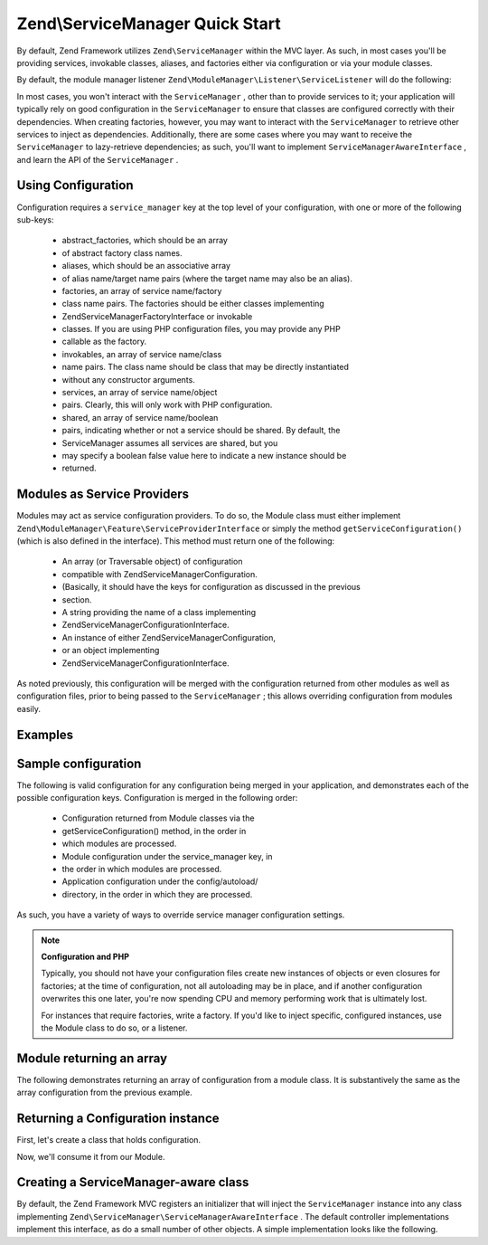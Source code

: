 
Zend\\ServiceManager Quick Start
================================

By default, Zend Framework utilizes ``Zend\ServiceManager`` within the MVC layer. As such, in most cases you'll be providing services, invokable classes, aliases, and factories either via configuration or via your module classes.

By default, the module manager listener ``Zend\ModuleManager\Listener\ServiceListener`` will do the following:

In most cases, you won't interact with the ``ServiceManager`` , other than to provide services to it; your application will typically rely on good configuration in the ``ServiceManager`` to ensure that classes are configured correctly with their dependencies. When creating factories, however, you may want to interact with the ``ServiceManager`` to retrieve other services to inject as dependencies. Additionally, there are some cases where you may want to receive the ``ServiceManager`` to lazy-retrieve dependencies; as such, you'll want to implement ``ServiceManagerAwareInterface`` , and learn the API of the ``ServiceManager`` .

.. _zend.service-manager.quick-start.config:

Using Configuration
-------------------

Configuration requires a ``service_manager`` key at the top level of your configuration, with one or more of the following sub-keys:

    - abstract_factories, which should be an array
    - of abstract factory class names.
    - aliases, which should be an associative array
    - of alias name/target name pairs (where the target name may also be an alias).
    - factories, an array of service name/factory
    - class name pairs. The factories should be either classes implementing
    - Zend\ServiceManager\FactoryInterface or invokable
    - classes. If you are using PHP configuration files, you may provide any PHP
    - callable as the factory.
    - invokables, an array of service name/class
    - name pairs. The class name should be class that may be directly instantiated
    - without any constructor arguments.
    - services, an array of service name/object
    - pairs. Clearly, this will only work with PHP configuration.
    - shared, an array of service name/boolean
    - pairs, indicating whether or not a service should be shared. By default, the
    - ServiceManager assumes all services are shared, but you
    - may specify a boolean false value here to indicate a new instance should be
    - returned.


.. _zend.service-manager.quick-start.module:

Modules as Service Providers
----------------------------

Modules may act as service configuration providers. To do so, the Module class must either implement ``Zend\ModuleManager\Feature\ServiceProviderInterface`` or simply the method ``getServiceConfiguration()`` (which is also defined in the interface). This method must return one of the following:

    - An array (or Traversable object) of configuration
    - compatible with Zend\ServiceManager\Configuration.
    - (Basically, it should have the keys for configuration as discussed in the previous
    - section.
    - A string providing the name of a class implementing
    - Zend\ServiceManager\ConfigurationInterface.
    - An instance of either Zend\ServiceManager\Configuration,
    - or an object implementing
    - Zend\ServiceManager\ConfigurationInterface.


As noted previously, this configuration will be merged with the configuration returned from other modules as well as configuration files, prior to being passed to the ``ServiceManager`` ; this allows overriding configuration from modules easily.

.. _zend.service-manager.quick-start.examples:

Examples
--------

.. _zend.service-manager.quick-start.examples.config-array:

Sample configuration
--------------------

The following is valid configuration for any configuration being merged in your application, and demonstrates each of the possible configuration keys. Configuration is merged in the following order:

    - Configuration returned from Module classes via the
    - getServiceConfiguration() method, in the order in
    - which modules are processed.
    - Module configuration under the service_manager key, in
    - the order in which modules are processed.
    - Application configuration under the config/autoload/
    - directory, in the order in which they are processed.


As such, you have a variety of ways to override service manager configuration settings.

.. code-block:: php
    :linenos:
    
    <?php
    // a module configuration, "module/SomeModule/config/module.config.php"
    return array(
        'service_manager' => array(
            'abstract_factories' => array(
                // Valid values include names of classes implementing 
                // AbstractFactoryInterface, instances of classes implementing 
                // AbstractFactoryInterface, or any PHP callbacks
                'SomeModule\Service\FallbackFactory',
            ),
            'aliases' => array(
                // Aliasing a FQCN to a service name
                'SomeModule\Model\User' => 'User',
                // Aliasing a name to a known service name
                'AdminUser' => 'User',
                // Aliasing to an alias
                'SuperUser' => 'AdminUser',
            ),
            'factories' => array(
                // Keys are the service names.
                // Valid values include names of classes implementing 
                // FactoryInterface, instances of classes implementing 
                // FactoryInterface, or any PHP callbacks
                'User'     => 'SomeModule\Service\UserFactory',
                'UserForm' => function ($serviceManager) {
                    $form = new SomeModule\Form\User();
    
                    // Retrieve a dependency from the service manager and inject it!
                    $form->setInputFilter($serviceManager->get('UserInputFilter'),
                    return $form;
                },
            ),
            'invokables' => array(
                // Keys are the service names
                // Values are valid class names to instantiate.
                'UserInputFiler' => 'SomeModule\InputFilter\User',
            ),
            'services' => array(
                // Keys are the service names
                // Values are objects
                'Auth' => new SomeModule\Authentication\AuthenticationService(),
            ),
            'shared' => array(
                // Usually, you'll only indicate services that should _NOT_ be
                // shared -- i.e., ones where you want a different instance
                // every time.
                'UserForm' => false,
            ),
        ),
    );
    

.. note::
    **Configuration and PHP**

    Typically, you should not have your configuration files create new instances of objects or even closures for factories; at the time of configuration, not all autoloading may be in place, and if another configuration overwrites this one later, you're now spending CPU and memory performing work that is ultimately lost.

    For instances that require factories, write a factory. If you'd like to inject specific, configured instances, use the Module class to do so, or a listener.

.. _zend.service-manager.quick-start.examples.return-array:

Module returning an array
-------------------------

The following demonstrates returning an array of configuration from a module class. It is substantively the same as the array configuration from the previous example.

.. code-block:: php
    :linenos:
    
    namespace SomeModule;
    
    class Module
    {
        public function getServiceConfiguration()
        {
            return array(
                'abstract_factories' => array(
                    // Valid values include names of classes implementing 
                    // AbstractFactoryInterface, instances of classes implementing 
                    // AbstractFactoryInterface, or any PHP callbacks
                    'SomeModule\Service\FallbackFactory',
                ),
                'aliases' => array(
                    // Aliasing a FQCN to a service name
                    'SomeModule\Model\User' => 'User',
                    // Aliasing a name to a known service name
                    'AdminUser' => 'User',
                    // Aliasing to an alias
                    'SuperUser' => 'AdminUser',
                ),
                'factories' => array(
                    // Keys are the service names.
                    // Valid values include names of classes implementing 
                    // FactoryInterface, instances of classes implementing 
                    // FactoryInterface, or any PHP callbacks
                    'User'     => 'SomeModule\Service\UserFactory',
                    'UserForm' => function ($serviceManager) {
                        // Note: we're already in the "SomeModule" namespace
                        $form = new Form\User();
    
                        // Retrieve a dependency from the service manager and inject it!
                        $form->setInputFilter($serviceManager->get('UserInputFilter'),
                        return $form;
                    },
                ),
                'invokables' => array(
                    // Keys are the service names
                    // Values are valid class names to instantiate.
                    'UserInputFiler' => 'SomeModule\InputFilter\User',
                ),
                'services' => array(
                    // Keys are the service names
                    // Values are objects
                    // Note: we're already in the "SomeModule" namespace
                    'Auth' => new Authentication\AuthenticationService(),
                ),
                'shared' => array(
                    // Usually, you'll only indicate services that should _NOT_ be
                    // shared -- i.e., ones where you want a different instance
                    // every time.
                    'UserForm' => false,
                ),
            );
        }
    }
    

.. _zend.service-manager.quick-start.examples.return-config-instance:

Returning a Configuration instance
----------------------------------

First, let's create a class that holds configuration.

.. code-block:: php
    :linenos:
    
    namespace SomeModule\Service;
    
    use SomeModule\Authentication;
    use SomeModule\Form;
    use Zend\ServiceManager\Configuration;
    use Zend\ServiceManager\ServiceManager;
    
    class ServiceConfiguration extends Configuration
    {
        /**
         * This is hard-coded for brevity.
         */
        public function configureServiceManager(ServiceManager $serviceManager)
        {
            $serviceManager->setFactory('User', 'SomeModule\Service\UserFactory');
            $serviceManager->setFactory('UserForm', function ($serviceManager) {
                $form = new Form\User();
    
                // Retrieve a dependency from the service manager and inject it!
                $form->setInputFilter($serviceManager->get('UserInputFilter'),
                return $form;
            });
            $serviceManager->setInvokableClass('UserInputFilter', 'SomeModule\InputFilter\User');
            $serviceManager->setService('Auth', new Authentication\AuthenticationService());
            $serviceManager->setAlias('SomeModule\Model\User', 'User');
            $serviceManager->setAlias('AdminUser', 'User');
            $serviceManager->setAlias('SuperUser', 'AdminUser');
            $serviceManager->setShared('UserForm', false);
        }
    }
    

Now, we'll consume it from our Module.

.. code-block:: php
    :linenos:
    
    namespace SomeModule;
    
    // We could implement Zend\ModuleManager\Feature\ServiceProviderInterface.
    // However, the module manager will still find the method without doing so.
    class Module
    {
        public function getServiceConfiguration()
        {
            return new Service\ServiceConfiguration();
            // OR:
            // return 'SomeModule\Service\ServiceConfiguration';
        }
    }
    

.. _zend.service-manager.quick-start.examples.service-manager-aware:

Creating a ServiceManager-aware class
-------------------------------------

By default, the Zend Framework MVC registers an initializer that will inject the ``ServiceManager`` instance into any class implementing ``Zend\ServiceManager\ServiceManagerAwareInterface`` . The default controller implementations implement this interface, as do a small number of other objects. A simple implementation looks like the following.

.. code-block:: php
    :linenos:
    
    namespace SomeModule\Controller\BareController;
    
    use Zend\ServiceManager\ServiceManager;
    use Zend\ServiceManager\ServiceManagerAwareInterface;
    use Zend\Stdlib\DispatchableInterface as Dispatchable;
    use Zend\Stdlib\RequestInterface as Request;
    use Zend\Stdlib\ResponseInterface as Response;
    
    class BareController implements
        Dispatchable,
        ServiceManagerAwareInterface
    {
        protected $services;
    
        public function setServiceManager(ServiceManager $serviceManager)
        {
            $this->services = $serviceManager;
        }
    
        public function dispatch(Request $request, Response $response = null)
        {
            // ...
    
            // Retrieve something from the service manager
            $router = $this->services->get('Router');
    
            // ...
        }
    }
    


